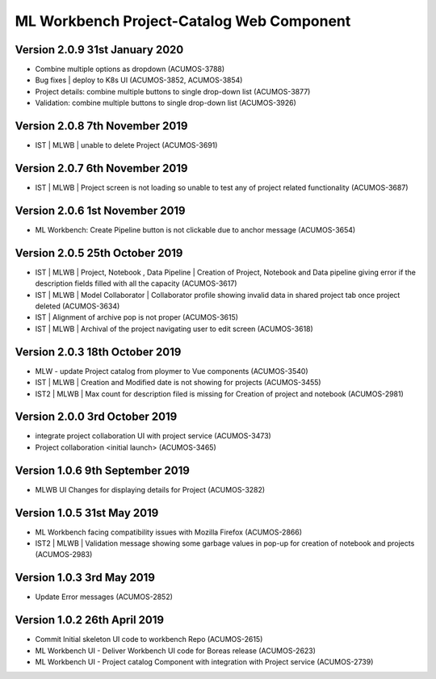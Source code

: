 .. ===============LICENSE_START=======================================================
.. Acumos
.. ===================================================================================
.. Copyright (C) 2019 AT&T Intellectual Property & Tech Mahindra. All rights reserved.
.. ===================================================================================
.. This Acumos documentation file is distributed by AT&T and Tech Mahindra
.. under the Creative Commons Attribution 4.0 International License (the "License");
.. you may not use this file except in compliance with the License.
.. You may obtain a copy of the License at
..  
..      http://creativecommons.org/licenses/by/4.0
..  
.. This file is distributed on an "AS IS" BASIS,
.. WITHOUT WARRANTIES OR CONDITIONS OF ANY KIND, either express or implied.
.. See the License for the specific language governing permissions and
.. limitations under the License.
.. ===============LICENSE_END=========================================================

===============================================
ML Workbench Project-Catalog Web Component
===============================================

Version 2.0.9  31st January 2020 
=================================
* Combine multiple options as dropdown (ACUMOS-3788)
* Bug fixes | deploy to K8s UI (ACUMOS-3852, ACUMOS-3854)
* Project details: combine multiple buttons to single drop-down list (ACUMOS-3877)
* Validation: combine multiple buttons to single drop-down list (ACUMOS-3926)

Version 2.0.8  7th November 2019 
=================================
* IST | MLWB | unable to delete Project  (ACUMOS-3691)

Version 2.0.7  6th November 2019 
=================================
* IST | MLWB  | Project screen is not loading so unable to test any of project related functionality (ACUMOS-3687)

Version 2.0.6  1st November 2019 
=================================
* ML Workbench: Create Pipeline button is not clickable due to anchor message (ACUMOS-3654)

Version 2.0.5  25th October 2019 
=================================
* IST | MLWB | Project, Notebook , Data Pipeline | Creation of Project, Notebook and Data pipeline giving error if the description fields filled with all the capacity (ACUMOS-3617)
* IST | MLWB | Model Collaborator | Collaborator profile showing invalid data in shared project tab once project deleted (ACUMOS-3634)
* IST | Alignment of archive pop is not proper (ACUMOS-3615)
* IST | MLWB | Archival of the project navigating user to edit screen (ACUMOS-3618)

Version 2.0.3  18th October 2019 
=================================
* MLW - update Project catalog from ploymer to Vue components (ACUMOS-3540)
* IST | MLWB | Creation and Modified date is not showing for projects (ACUMOS-3455)
* IST2 | MLWB | Max count for description filed is missing for Creation of project and notebook (ACUMOS-2981)

Version 2.0.0  3rd October 2019 
=================================
* integrate project collaboration UI with project service (ACUMOS-3473)
* Project collaboration <initial launch> (ACUMOS-3465)

Version 1.0.6  9th September 2019
==================================
* MLWB UI Changes for displaying details for  Project (ACUMOS-3282)

Version 1.0.5  31st May 2019 
=================================
* ML Workbench facing compatibility issues with Mozilla Firefox (ACUMOS-2866)
* IST2 | MLWB | Validation message showing some garbage values in pop-up for creation of notebook and projects (ACUMOS-2983)

Version 1.0.3  3rd May 2019 
=================================
* Update Error messages (ACUMOS-2852)

Version 1.0.2  26th April 2019 
=================================
* Commit Initial skeleton UI code to workbench Repo (ACUMOS-2615)
* ML Workbench UI - Deliver Workbench UI code for Boreas release (ACUMOS-2623)
* ML Workbench UI - Project catalog Component with integration with Project service  (ACUMOS-2739)